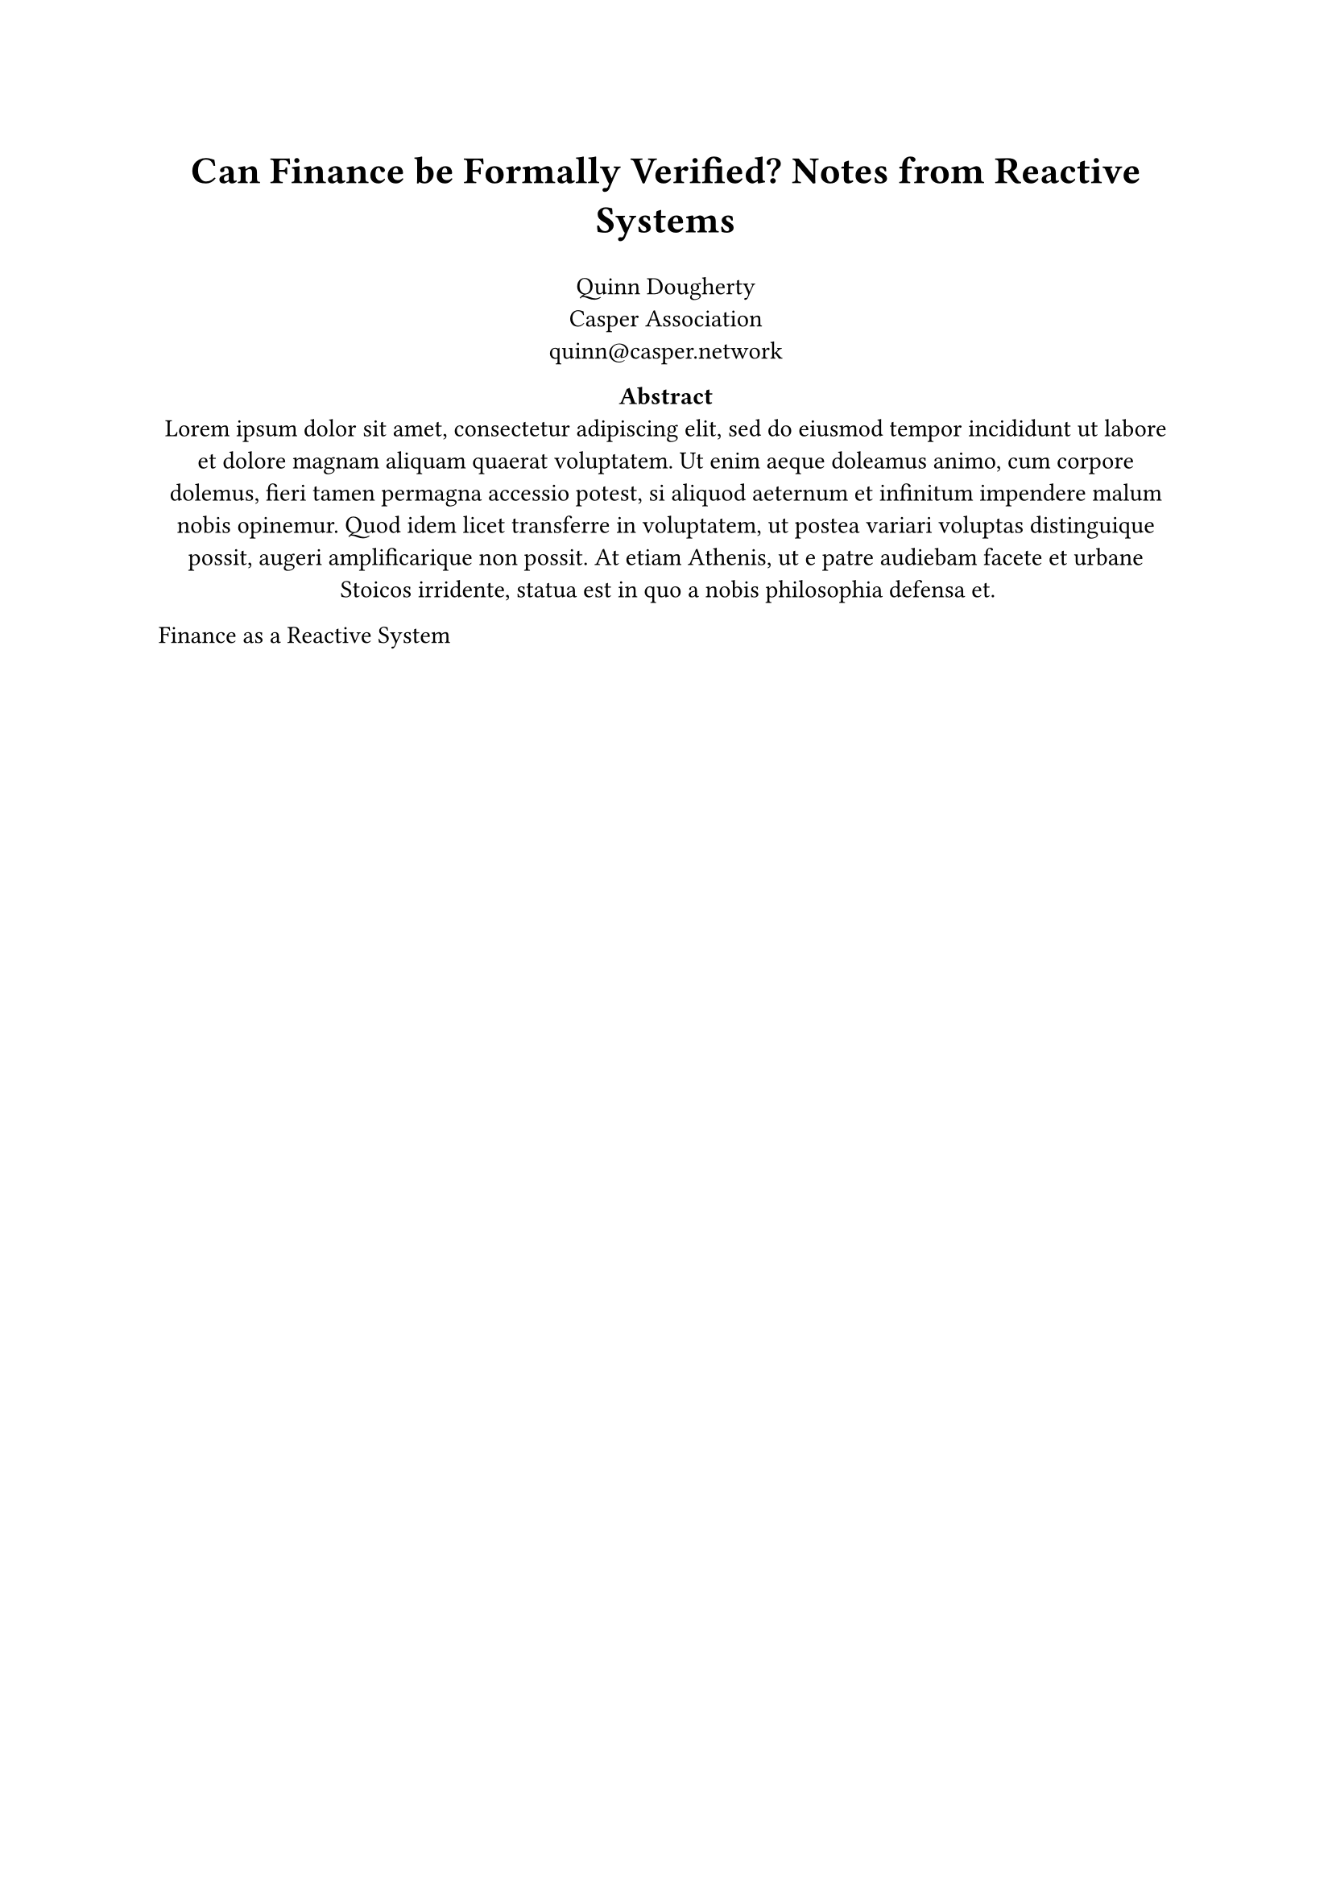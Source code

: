 #set heading(numbering: "1.")

#let title = [Can Finance be Formally Verified? Notes from Reactive Systems]
#let abstract = [#lorem(80)]
#align(center, text(17pt)[
  *#title*
])
#grid(
  columns: (1fr),
  align(center)[
    Quinn Dougherty \
    Casper Association \
    #link("mailto:quinn@casper.network")
  ],
)

#align(center)[
  #set par(justify: false)
  *Abstract* \
  #abstract
]
Finance as a Reactive System

